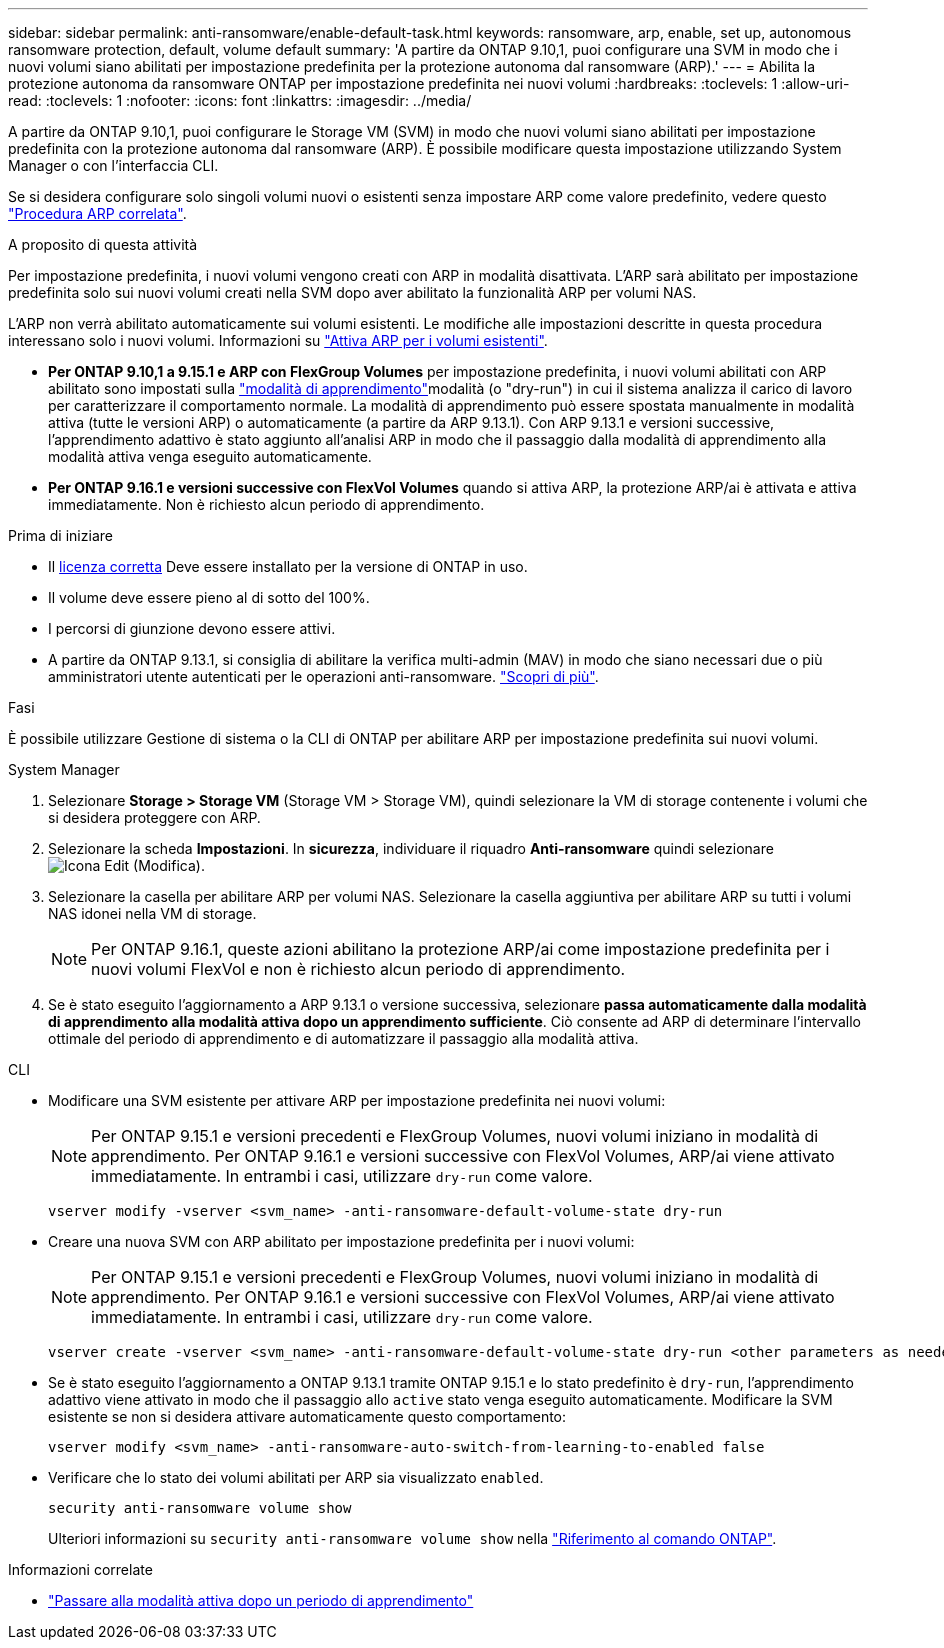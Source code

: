 ---
sidebar: sidebar 
permalink: anti-ransomware/enable-default-task.html 
keywords: ransomware, arp, enable, set up, autonomous ransomware protection, default, volume default 
summary: 'A partire da ONTAP 9.10,1, puoi configurare una SVM in modo che i nuovi volumi siano abilitati per impostazione predefinita per la protezione autonoma dal ransomware (ARP).' 
---
= Abilita la protezione autonoma da ransomware ONTAP per impostazione predefinita nei nuovi volumi
:hardbreaks:
:toclevels: 1
:allow-uri-read: 
:toclevels: 1
:nofooter: 
:icons: font
:linkattrs: 
:imagesdir: ../media/


[role="lead"]
A partire da ONTAP 9.10,1, puoi configurare le Storage VM (SVM) in modo che nuovi volumi siano abilitati per impostazione predefinita con la protezione autonoma dal ransomware (ARP). È possibile modificare questa impostazione utilizzando System Manager o con l'interfaccia CLI.

Se si desidera configurare solo singoli volumi nuovi o esistenti senza impostare ARP come valore predefinito, vedere questo link:enable-task.html["Procedura ARP correlata"].

.A proposito di questa attività
Per impostazione predefinita, i nuovi volumi vengono creati con ARP in modalità disattivata. L'ARP sarà abilitato per impostazione predefinita solo sui nuovi volumi creati nella SVM dopo aver abilitato la funzionalità ARP per volumi NAS.

L'ARP non verrà abilitato automaticamente sui volumi esistenti. Le modifiche alle impostazioni descritte in questa procedura interessano solo i nuovi volumi. Informazioni su link:enable-task.html["Attiva ARP per i volumi esistenti"].

* *Per ONTAP 9.10,1 a 9.15.1 e ARP con FlexGroup Volumes* per impostazione predefinita, i nuovi volumi abilitati con ARP abilitato sono impostati sulla link:index.html#learning-and-active-modes["modalità di apprendimento"]modalità (o "dry-run") in cui il sistema analizza il carico di lavoro per caratterizzare il comportamento normale. La modalità di apprendimento può essere spostata manualmente in modalità attiva (tutte le versioni ARP) o automaticamente (a partire da ARP 9.13.1). Con ARP 9.13.1 e versioni successive, l'apprendimento adattivo è stato aggiunto all'analisi ARP in modo che il passaggio dalla modalità di apprendimento alla modalità attiva venga eseguito automaticamente.
* *Per ONTAP 9.16.1 e versioni successive con FlexVol Volumes* quando si attiva ARP, la protezione ARP/ai è attivata e attiva immediatamente. Non è richiesto alcun periodo di apprendimento.


.Prima di iniziare
* Il xref:index.html[licenza corretta] Deve essere installato per la versione di ONTAP in uso.
* Il volume deve essere pieno al di sotto del 100%.
* I percorsi di giunzione devono essere attivi.
* A partire da ONTAP 9.13.1, si consiglia di abilitare la verifica multi-admin (MAV) in modo che siano necessari due o più amministratori utente autenticati per le operazioni anti-ransomware. link:../multi-admin-verify/enable-disable-task.html["Scopri di più"].


.Fasi
È possibile utilizzare Gestione di sistema o la CLI di ONTAP per abilitare ARP per impostazione predefinita sui nuovi volumi.

[role="tabbed-block"]
====
.System Manager
--
. Selezionare *Storage > Storage VM* (Storage VM > Storage VM), quindi selezionare la VM di storage contenente i volumi che si desidera proteggere con ARP.
. Selezionare la scheda *Impostazioni*. In *sicurezza*, individuare il riquadro **Anti-ransomware** quindi selezionare image:icon_pencil.gif["Icona Edit (Modifica)"].
. Selezionare la casella per abilitare ARP per volumi NAS. Selezionare la casella aggiuntiva per abilitare ARP su tutti i volumi NAS idonei nella VM di storage.
+

NOTE: Per ONTAP 9.16.1, queste azioni abilitano la protezione ARP/ai come impostazione predefinita per i nuovi volumi FlexVol e non è richiesto alcun periodo di apprendimento.

. Se è stato eseguito l'aggiornamento a ARP 9.13.1 o versione successiva, selezionare *passa automaticamente dalla modalità di apprendimento alla modalità attiva dopo un apprendimento sufficiente*. Ciò consente ad ARP di determinare l'intervallo ottimale del periodo di apprendimento e di automatizzare il passaggio alla modalità attiva.


--
.CLI
--
* Modificare una SVM esistente per attivare ARP per impostazione predefinita nei nuovi volumi:
+

NOTE: Per ONTAP 9.15.1 e versioni precedenti e FlexGroup Volumes, nuovi volumi iniziano in modalità di apprendimento. Per ONTAP 9.16.1 e versioni successive con FlexVol Volumes, ARP/ai viene attivato immediatamente. In entrambi i casi, utilizzare `dry-run` come valore.

+
[source, cli]
----
vserver modify -vserver <svm_name> -anti-ransomware-default-volume-state dry-run
----
* Creare una nuova SVM con ARP abilitato per impostazione predefinita per i nuovi volumi:
+

NOTE: Per ONTAP 9.15.1 e versioni precedenti e FlexGroup Volumes, nuovi volumi iniziano in modalità di apprendimento. Per ONTAP 9.16.1 e versioni successive con FlexVol Volumes, ARP/ai viene attivato immediatamente. In entrambi i casi, utilizzare `dry-run` come valore.

+
[source, cli]
----
vserver create -vserver <svm_name> -anti-ransomware-default-volume-state dry-run <other parameters as needed>
----
* Se è stato eseguito l'aggiornamento a ONTAP 9.13.1 tramite ONTAP 9.15.1 e lo stato predefinito è `dry-run`, l'apprendimento adattivo viene attivato in modo che il passaggio allo `active` stato venga eseguito automaticamente. Modificare la SVM esistente se non si desidera attivare automaticamente questo comportamento:
+
[source, cli]
----
vserver modify <svm_name> -anti-ransomware-auto-switch-from-learning-to-enabled false
----
* Verificare che lo stato dei volumi abilitati per ARP sia visualizzato `enabled`.
+
[source, cli]
----
security anti-ransomware volume show
----
+
Ulteriori informazioni su `security anti-ransomware volume show` nella link:https://docs.netapp.com/us-en/ontap-cli/security-anti-ransomware-volume-show.html["Riferimento al comando ONTAP"^].



--
====
.Informazioni correlate
* link:switch-learning-to-active-mode.html["Passare alla modalità attiva dopo un periodo di apprendimento"]

